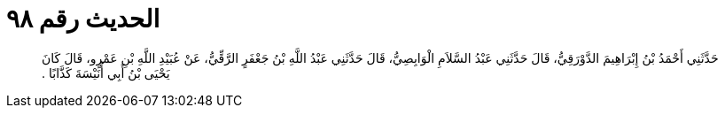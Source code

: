 
= الحديث رقم ٩٨

[quote.hadith]
حَدَّثَنِي أَحْمَدُ بْنُ إِبْرَاهِيمَ الدَّوْرَقِيُّ، قَالَ حَدَّثَنِي عَبْدُ السَّلاَمِ الْوَابِصِيُّ، قَالَ حَدَّثَنِي عَبْدُ اللَّهِ بْنُ جَعْفَرٍ الرَّقِّيُّ، عَنْ عُبَيْدِ اللَّهِ بْنِ عَمْرٍو، قَالَ كَانَ يَحْيَى بْنُ أَبِي أُنَيْسَةَ كَذَّابًا ‏.‏